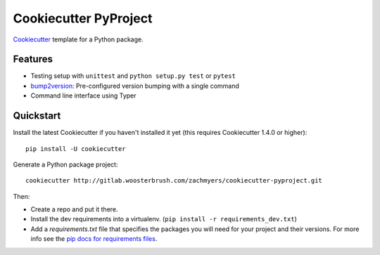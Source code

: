 ======================
Cookiecutter PyProject
======================

Cookiecutter_ template for a Python package.

Features
--------

* Testing setup with ``unittest`` and ``python setup.py test`` or ``pytest``
* bump2version_: Pre-configured version bumping with a single command
* Command line interface using Typer

.. _Cookiecutter: https://github.com/cookiecutter/cookiecutter

Quickstart
----------

Install the latest Cookiecutter if you haven't installed it yet (this requires
Cookiecutter 1.4.0 or higher)::

    pip install -U cookiecutter

Generate a Python package project::

    cookiecutter http://gitlab.woosterbrush.com/zachmyers/cookiecutter-pyproject.git

Then:

* Create a repo and put it there.
* Install the dev requirements into a virtualenv. (``pip install -r requirements_dev.txt``)
* Add a `requirements.txt` file that specifies the packages you will need for
  your project and their versions. For more info see the `pip docs for requirements files`_.

.. _bump2version: https://github.com/c4urself/bump2version
.. _`pip docs for requirements files`: https://pip.pypa.io/en/stable/user_guide/#requirements-files
